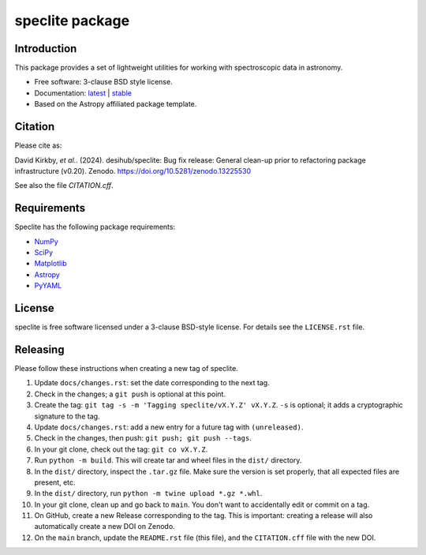 ================
speclite package
================

|Astropy| |PyPI| |License| |Actions Status| |Coveralls Status| |Documentation Status|

Introduction
------------

This package provides a set of lightweight utilities for working with spectroscopic data in astronomy.

* Free software: 3-clause BSD style license.
* Documentation: `latest <http://speclite.readthedocs.io/en/latest/>`_ | `stable <http://speclite.readthedocs.io/en/stable/>`_
* Based on the Astropy affiliated package template.

Citation
--------

|DOI|

Please cite as:

David Kirkby, *et al.*. (2024).
desihub/speclite: Bug fix release: General clean-up prior to refactoring package infrastructure (v0.20). Zenodo. https://doi.org/10.5281/zenodo.13225530

See also the file `CITATION.cff`.

Requirements
------------

Speclite has the following package requirements:

* `NumPy <https://numpy.org/>`__
* `SciPy <https://scipy.org/>`__
* `Matplotlib <https://matplotlib.org>`__
* `Astropy <https://www.astropy.org/>`__
* `PyYAML <https://pyyaml.org>`__

License
-------

speclite is free software licensed under a 3-clause BSD-style license. For details see
the ``LICENSE.rst`` file.

Releasing
---------

Please follow these instructions when creating a new tag of speclite.

1. Update ``docs/changes.rst``: set the date corresponding to the next tag.
2. Check in the changes; a ``git push`` is optional at this point.
3. Create the tag: ``git tag -s -m 'Tagging speclite/vX.Y.Z' vX.Y.Z``. ``-s`` is optional; it adds a cryptographic signature to the tag.
4. Update ``docs/changes.rst``: add a new entry for a future tag with ``(unreleased)``.
5. Check in the changes, then push: ``git push; git push --tags``.
6. In your git clone, check out the tag: ``git co vX.Y.Z``.
7. Run ``python -m build``. This will create tar and wheel files in the ``dist/`` directory.
8. In the ``dist/`` directory, inspect the ``.tar.gz`` file. Make sure the version is set properly, that all expected files are present, etc.
9. In the ``dist/`` directory, run ``python -m twine upload *.gz *.whl``.
10. In your git clone, clean up and go back to ``main``.  You don't want to accidentally edit or commit on a tag.
11. On GitHub, create a new Release corresponding to the tag.  This is important: creating a release will also automatically create a new DOI on Zenodo.
12. On the ``main`` branch, update the ``README.rst`` file (this file), and the ``CITATION.cff`` file with the new DOI.

.. |DOI| image:: https://zenodo.org/badge/DOI/10.5281/zenodo.13225530.svg
    :target: https://doi.org/10.5281/zenodo.13225530
    :alt: DOI: 10.5281/zenodo.13225530

.. |Astropy| image:: http://img.shields.io/badge/powered%20by-AstroPy-orange.svg?style=flat
    :target: http://www.astropy.org
    :alt: Powered by Astropy Badge

.. |License| image:: https://img.shields.io/pypi/l/speclite.svg
    :target: https://pypi.org/project/speclite/
    :alt: BSD License

.. |Actions Status| image:: https://github.com/desihub/speclite/workflows/CI/badge.svg
    :target: https://github.com/desihub/speclite/actions
    :alt: GitHub Actions CI Status

.. |Coveralls Status| image:: https://coveralls.io/repos/desihub/speclite/badge.svg?branch=main
    :target: https://coveralls.io/github/desihub/speclite?branch=main
    :alt: Test Coverage Status

.. |Documentation Status| image:: https://readthedocs.org/projects/speclite/badge/?version=latest
    :target: https://speclite.readthedocs.org/en/latest/
    :alt: Documentation Status

.. |PyPI| image:: https://img.shields.io/pypi/v/speclite.svg
    :target: https://pypi.org/project/speclite/
    :alt: Distribution Status
